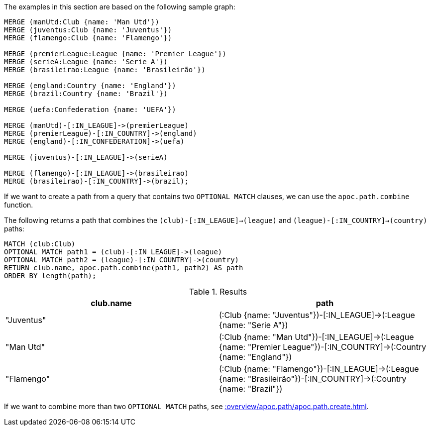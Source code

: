 The examples in this section are based on the following sample graph:

[source,cypher]
----
MERGE (manUtd:Club {name: 'Man Utd'})
MERGE (juventus:Club {name: 'Juventus'})
MERGE (flamengo:Club {name: 'Flamengo'})

MERGE (premierLeague:League {name: 'Premier League'})
MERGE (serieA:League {name: 'Serie A'})
MERGE (brasileirao:League {name: 'Brasileirão'})

MERGE (england:Country {name: 'England'})
MERGE (brazil:Country {name: 'Brazil'})

MERGE (uefa:Confederation {name: 'UEFA'})

MERGE (manUtd)-[:IN_LEAGUE]->(premierLeague)
MERGE (premierLeague)-[:IN_COUNTRY]->(england)
MERGE (england)-[:IN_CONFEDERATION]->(uefa)

MERGE (juventus)-[:IN_LEAGUE]->(serieA)

MERGE (flamengo)-[:IN_LEAGUE]->(brasileirao)
MERGE (brasileirao)-[:IN_COUNTRY]->(brazil);
----

If we want to create a path from a query that contains two `OPTIONAL MATCH` clauses, we can use the `apoc.path.combine` function.

The following returns a path that combines the `(club)-[:IN_LEAGUE]->(league)` and `(league)-[:IN_COUNTRY]->(country)` paths:

[source, cypher]
----
MATCH (club:Club)
OPTIONAL MATCH path1 = (club)-[:IN_LEAGUE]->(league)
OPTIONAL MATCH path2 = (league)-[:IN_COUNTRY]->(country)
RETURN club.name, apoc.path.combine(path1, path2) AS path
ORDER BY length(path);
----

.Results
[opts="header"]
|===
| club.name  | path
| "Juventus" | (:Club {name: "Juventus"})-[:IN_LEAGUE]->(:League {name: "Serie A"})
| "Man Utd"  | (:Club {name: "Man Utd"})-[:IN_LEAGUE]->(:League {name: "Premier League"})-[:IN_COUNTRY]->(:Country {name: "England"})
| "Flamengo" | (:Club {name: "Flamengo"})-[:IN_LEAGUE]->(:League {name: "Brasileirão"})-[:IN_COUNTRY]->(:Country {name: "Brazil"})
|===

If we want to combine more than two `OPTIONAL MATCH` paths, see xref::overview/apoc.path/apoc.path.create.adoc[].